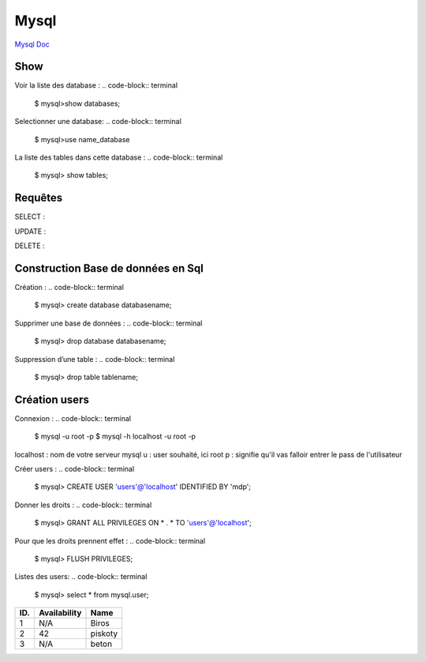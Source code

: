 .. index::
   single: Mysql; Show

Mysql
===================
`Mysql Doc <https://dev.mysql.com/doc/>`_

Show
-------------------
Voir la liste des database :
.. code-block:: terminal

   $ mysql>show databases;  

Selectionner une database: 
.. code-block:: terminal

   $ mysql>use name_database

La liste des tables dans cette database :  
.. code-block:: terminal   

   $ mysql> show tables;

Requêtes
-------------------

SELECT : 

UPDATE : 

DELETE : 

Construction Base de données en Sql 
-------------------

Création : 
.. code-block:: terminal

   $ mysql> create database databasename;

Supprimer une base de données : 
.. code-block:: terminal

   $ mysql> drop database databasename;

Suppression d’une table : 
.. code-block:: terminal

    $ mysql> drop table tablename;

Création users
-------------------

Connexion : 
.. code-block:: terminal

   $ mysql -u root -p 
   $ mysql -h localhost -u root -p

localhost : nom de votre serveur mysql
u : user souhaité, ici root
p : signifie qu'il vas falloir entrer le pass de l'utilisateur

Créer users : 
.. code-block:: terminal

   $ mysql> CREATE USER 'users'@'localhost' IDENTIFIED BY 'mdp'; 

Donner les droits : 
.. code-block:: terminal

   $ mysql> GRANT ALL PRIVILEGES ON * . * TO 'users'@'localhost';

Pour que les droits prennent effet : 
.. code-block:: terminal

   $ mysql> FLUSH PRIVILEGES;

Listes des users: 
.. code-block:: terminal

   $ mysql> select * from mysql.user;


====== ============ =======
ID.    Availability Name
====== ============ =======
1      N/A          Biros
2      42           piskoty
3      N/A          beton
====== ============ =======


